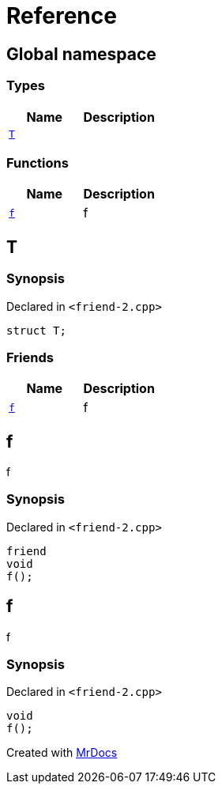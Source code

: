 = Reference
:mrdocs:

[#index]
== Global namespace

=== Types
[cols=2]
|===
| Name | Description 

| <<#T,`T`>> 
| 

|===
=== Functions
[cols=2]
|===
| Name | Description 

| <<#f,`f`>> 
| f



|===

[#T]
== T

=== Synopsis

Declared in `&lt;friend&hyphen;2&period;cpp&gt;`

[source,cpp,subs="verbatim,replacements,macros,-callouts"]
----
struct T;
----

=== Friends
[cols=2]
|===
| Name | Description 

| <<#T-08friend,`f`>> 
| f



|===



[#T-08friend]
== f

f



=== Synopsis

Declared in `&lt;friend&hyphen;2&period;cpp&gt;`

[source,cpp,subs="verbatim,replacements,macros,-callouts"]
----
friend
void
f();
----

[#f]
== f

f



=== Synopsis

Declared in `&lt;friend&hyphen;2&period;cpp&gt;`

[source,cpp,subs="verbatim,replacements,macros,-callouts"]
----
void
f();
----



[.small]#Created with https://www.mrdocs.com[MrDocs]#
